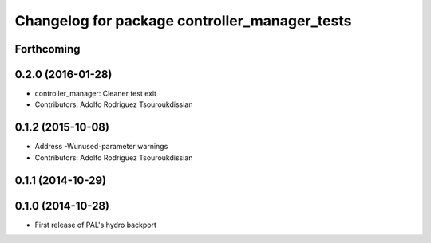 ^^^^^^^^^^^^^^^^^^^^^^^^^^^^^^^^^^^^^^^^^^^^^^
Changelog for package controller_manager_tests
^^^^^^^^^^^^^^^^^^^^^^^^^^^^^^^^^^^^^^^^^^^^^^

Forthcoming
-----------

0.2.0 (2016-01-28)
------------------
* controller_manager: Cleaner test exit
* Contributors: Adolfo Rodriguez Tsouroukdissian

0.1.2 (2015-10-08)
------------------
* Address -Wunused-parameter warnings
* Contributors: Adolfo Rodriguez Tsouroukdissian

0.1.1 (2014-10-29)
------------------

0.1.0 (2014-10-28)
------------------
* First release of PAL's hydro backport
